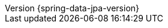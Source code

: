 :revnumber: {spring-data-jpa-version}
:revdate: {localdate}
:version:  {spring-data-jpa-version}
:releasetrainVersion: Moore-SR8
:spring-data-commons-docs: {rootProject}/spring-data/spring-data-commons/src/docs/asciidoc/zh-cn
